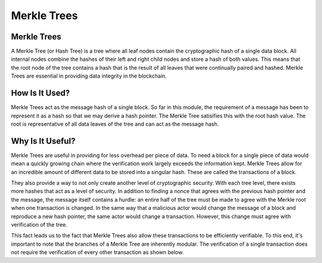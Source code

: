 .. This file is part of the OpenDSA eTextbook project. See
.. http://opendsa.org for more details.
.. Copyright (c) 2012-2020 by the OpenDSA Project Contributors, and
.. distributed under an MIT open source license.

.. avmetadata::
    :author: Bailey Spell and Jesse Terrazas

Merkle Trees
============

Merkle Trees
------------

A Merkle Tree (or Hash Tree) is a tree where all leaf nodes contain the cryptographic hash of a single 
data block. All internal nodes combine the hashes of their left and right child nodes and store a hash 
of both values. This means that the root node of the tree contains a hash that is the result of all leaves 
that were continually paired and hashed. Merkle Trees are essential in providing data integrity in the blockchain.

.. inlineav:: MerkleTree ss
   :long_name: Merkle Tree Slideshow
   :links: AV/Blockchain/MerkleTree.css
   :scripts: AV/Blockchain/MerkleTree.js
   :output: show

How Is It Used?
---------------

Merkle Trees act as the message hash of a single block. So far in this module, the requirement of a message has been 
to represent it as a hash so that we may derive a hash pointer. The Merkle Tree satisifies this with the root 
hash value. The root is representative of all data leaves of the tree and can act as the message hash.

Why Is It Useful?
-----------------

Merkle Trees are useful in providing for less overhead per piece of data. To need a block for a single piece of data 
would mean a quickly growing chain where the verification work largely exceeds the information kept. Merkle Trees allow 
for an incredible amount of different data to be stored into a singular hash. These are called the transactions of a block. 

They also provide a way to not only create another level of cryptographic security. With each tree level, there exists more 
hashes that act as a level of security. In addition to finding a nonce that agrees with the previous hash pointer
and the message, the message itself contains a hurdle: an entire half of the tree must be made to agree with the Merkle root when one 
transaction is changed. In the same way that a malicious actor would change the message of a block and reproduce 
a new hash pointer, the same actor would change a transaction. However, this change must agree with verification of the tree.

This fact leads us to the fact that Merkle Trees also allow these transactions to be efficiently verifiable. 
To this end, it's important to note that the branches of a Merkle Tree are inherently modular. 
The verification of a single transaction does not require the verification of every other transaction as shown below.

.. inlineav:: MerkleTreeVerification ss
   :long_name: Merkle Tree Verification Slideshow
   :links: AV/Blockchain/MerkleTree.css
   :scripts: AV/Blockchain/MerkleTreeVerification.js
   :output: show



